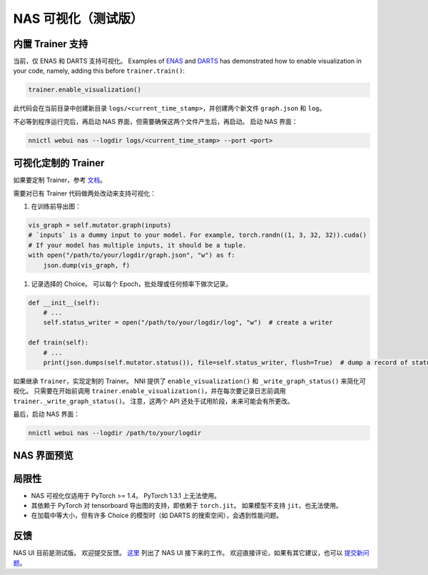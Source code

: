 NAS 可视化（测试版）
================================

内置 Trainer 支持
-------------------------

当前，仅 ENAS 和 DARTS 支持可视化。 Examples of `ENAS <./ENAS.rst>`__ and `DARTS <./DARTS.rst>`__ has demonstrated how to enable visualization in your code, namely, adding this before ``trainer.train()``\ :

.. code-block:: python

   trainer.enable_visualization()

此代码会在当前目录中创建新目录 ``logs/<current_time_stamp>``，并创建两个新文件 ``graph.json`` 和 ``log``。

不必等到程序运行完后，再启动 NAS 界面，但需要确保这两个文件产生后，再启动。 启动 NAS 界面：

.. code-block:: bash

   nnictl webui nas --logdir logs/<current_time_stamp> --port <port>

可视化定制的 Trainer
------------------------------

如果要定制 Trainer，参考 `文档 <./Advanced.rst#extend-the-ability-of-one-shot-trainers>`__。

需要对已有 Trainer 代码做两处改动来支持可视化：


#. 在训练前导出图：

.. code-block:: python

   vis_graph = self.mutator.graph(inputs)
   # `inputs` is a dummy input to your model. For example, torch.randn((1, 3, 32, 32)).cuda()
   # If your model has multiple inputs, it should be a tuple.
   with open("/path/to/your/logdir/graph.json", "w") as f:
       json.dump(vis_graph, f)


#. 记录选择的 Choice。 可以每个 Epoch，批处理或任何频率下做次记录。

.. code-block:: python

   def __init__(self):
       # ...
       self.status_writer = open("/path/to/your/logdir/log", "w")  # create a writer

   def train(self):
       # ...
       print(json.dumps(self.mutator.status()), file=self.status_writer, flush=True)  # dump a record of status

如果继承 ``Trainer``，实现定制的 Trainer。 NNI 提供了 ``enable_visualization()`` 和 ``_write_graph_status()`` 来简化可视化。 只需要在开始前调用 ``trainer.enable_visualization()``，并在每次要记录日志前调用 ``trainer._write_graph_status()``。 注意，这两个 API 还处于试用阶段，未来可能会有所更改。

最后，启动 NAS 界面：

.. code-block:: bash

   nnictl webui nas --logdir /path/to/your/logdir

NAS 界面预览
--------------


.. image:: ../../img/nasui-1.png
   :target: ../../img/nasui-1.png
   :alt: 



.. image:: ../../img/nasui-2.png
   :target: ../../img/nasui-2.png
   :alt: 


局限性
-----------


* NAS 可视化仅适用于 PyTorch >= 1.4。 PyTorch 1.3.1 上无法使用。
* 其依赖于 PyTorch 对 tensorboard 导出图的支持，即依赖于 ``torch.jit``。 如果模型不支持 ``jit``，也无法使用。

* 在加载中等大小，但有许多 Choice 的模型时（如 DARTS 的搜索空间），会遇到性能问题。

反馈
--------

NAS UI 目前是测试版。 欢迎提交反馈。 `这里 <https://github.com/microsoft/nni/pull/2085>`__ 列出了 NAS UI 接下来的工作。 欢迎直接评论，如果有其它建议，也可以 `提交新问题 <https://github.com/microsoft/nni/issues/new?template=enhancement.rst>`__。
